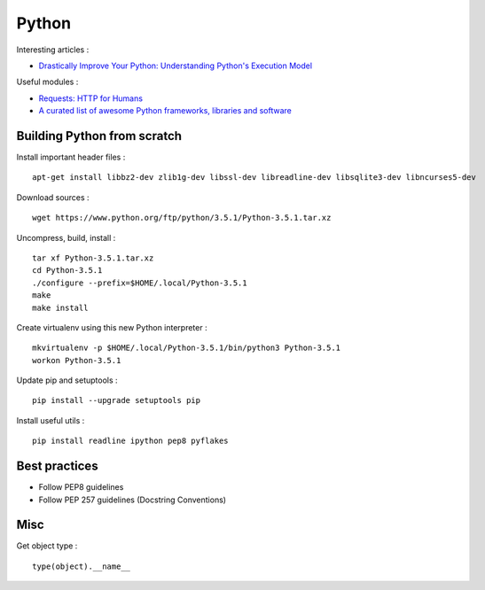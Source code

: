 
======
Python
======

Interesting articles :

- `Drastically Improve Your Python: Understanding Python's Execution Model <http://www.jeffknupp.com/blog/2013/02/14/drastically-improve-your-python-understanding-pythons-execution-model/>`_

Useful modules :

- `Requests: HTTP for Humans <http://docs.python-requests.org/en/latest/>`_
- `A curated list of awesome Python frameworks, libraries and software <https://github.com/vinta/awesome-python>`_

Building Python from scratch
============================

Install important header files : ::

    apt-get install libbz2-dev zlib1g-dev libssl-dev libreadline-dev libsqlite3-dev libncurses5-dev

Download sources : ::

    wget https://www.python.org/ftp/python/3.5.1/Python-3.5.1.tar.xz

Uncompress, build, install : ::

    tar xf Python-3.5.1.tar.xz
    cd Python-3.5.1
    ./configure --prefix=$HOME/.local/Python-3.5.1
    make
    make install

Create virtualenv using this new Python interpreter : ::

    mkvirtualenv -p $HOME/.local/Python-3.5.1/bin/python3 Python-3.5.1
    workon Python-3.5.1

Update pip and setuptools : ::

    pip install --upgrade setuptools pip

Install useful utils : ::

    pip install readline ipython pep8 pyflakes

Best practices
==============
- Follow PEP8 guidelines
- Follow PEP 257 guidelines (Docstring Conventions)

Misc
====

Get object type : ::

    type(object).__name__

